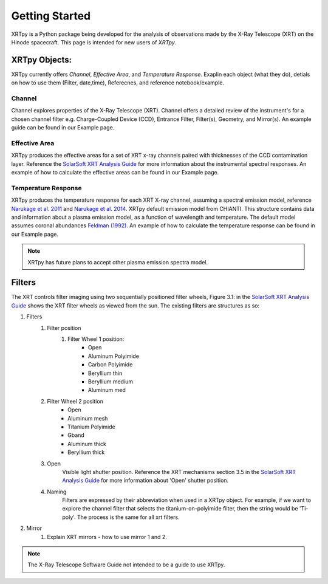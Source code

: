 ===============
Getting Started
===============

XRTpy is a Python package being developed for the analysis of observations made by the X-Ray Telescope (XRT)
on the Hinode spacecraft. This page is intended for new users of `XRTpy`.

XRTpy Objects:
**************

XRTpy currently offers *Channel*, *Effective Area*, and *Temperature Response*.
Exaplin each object (what they do), detials on how to use them (Filter, date,time), Referecnes, and reference notebook/example.

Channel
-------
Channel explores properties of the X-Ray Telescope (XRT). Channel offers a detailed review of the instrument's for a chosen
channel filter e.g. Charge-Coupled Device (CCD), Entrance Filter, Filter(s), Geometry, and Mirror(s). An example guide can be found in our Example page.

Effective Area
--------------
XRTpy produces the effective areas for a set of XRT x-ray channels paired with thicknesses of the CCD contamination layer.
Reference the `SolarSoft XRT Analysis Guide`_ for more information about the instrumental spectral responses.
An example of how to calculate the effective areas can be found in our Example page.

Temperature Response
--------------------
XRTpy produces the temperature response for each XRT X-ray channel, assuming a spectral emission model, reference `Narukage et al. 2011`_ and `Narukage et al. 2014`_.
XRTpy default emission model from CHIANTI. This structure contains data and information about a plasma emission model, as a function of wavelength and temperature.
The default model assumes coronal abundances `Feldman (1992)`_. An example of how to calculate the temperature response can be found in our Example page.

.. note::
   XRTpy has future plans to accept other plasma emission spectra model.

Filters
*******
The XRT controls filter imaging using two sequentially positioned filter wheels, Figure 3.1: in the  `SolarSoft XRT Analysis Guide`_ shows the XRT filter wheels as viewed from the sun.
The existing filters are structures as so:

#. Filters
    #. Filter position
        #. Filter Wheel 1 position:
            -  Open
            -  Aluminum Polyimide
            -  Carbon Polyimide
            -  Beryllium thin
            -  Beryllium medium
            -  Aluminum med
    #. Filter Wheel 2 position
        -  Open
        -  Aluminum mesh
        -  Titanium Polyimide
        -  Gband
        -  Aluminum thick
        -  Beryllium thick
    #. Open
        Visible light shutter position. Reference the XRT mechanisms section 3.5 in the `SolarSoft XRT Analysis Guide`_ for more
        information about 'Open' shutter position.
    #. Naming
        Filters are expressed by their abbreviation when used in a XRTpy object. For example, if we want to explore the
        channel filter that selects the titanium-on-polyimide filter, then the string would be 'Ti-poly'. The process is the same for all xrt filters.

#. Mirror
    #. Explain XRT mirrors - how to use mirror 1 and 2.

.. note::
   The X-Ray Telescope Software Guide not intended to be a guide to use XRTpy.


.. _SolarSoft XRT Analysis Guide: https://xrt.cfa.harvard.edu/resources/documents/XAG/XAG.pdf
.. _xrt-cfa-harvard: https://xrt.cfa.harvard.edu/index.php

.. _Feldman (1992): https://doi.org/10.1088/0031-8949/46/3/002

.. _Narukage et al. 2011: https://doi.org/10.1007/s11207-010-9685-2
.. _Narukage et al. 2014: https://doi.org/10.1007/s11207-013-0368-7
